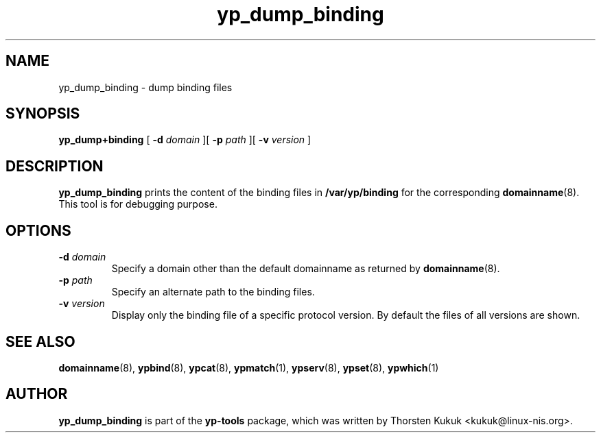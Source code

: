 .\" -*- nroff -*-
.\" Copyright (C) 2014 Thorsten Kukuk
.\" This file is part of the yp-tools.
.\" Author: Thorsten Kukuk <kukuk@linux-nis.org>
.\"
.\" This program is free software; you can redistribute it and/or modify
.\" it under the terms of the GNU General Public License version 2 as
.\" published by the Free Software Foundation.
.\"
.\" This program is distributed in the hope that it will be useful,
.\" but WITHOUT ANY WARRANTY; without even the implied warranty of
.\" MERCHANTABILITY or FITNESS FOR A PARTICULAR PURPOSE.  See the
.\" GNU General Public License for more details.
.\"
.\" You should have received a copy of the GNU General Public License
.\" along with this program; if not, write to the Free Software Foundation,
.\" Inc., 59 Temple Place - Suite 330, Boston, MA 02111-1307, USA.
.\"
.TH yp_dump_binding 8 "April 2014" "YP Tools 3.3"
.SH NAME
yp_dump_binding - dump binding files
.SH SYNOPSIS
.B yp_dump+binding
[
.BI \-d " domain"
][
.BI \-p " path"
][
.BI \-v " version"
]
.LP
.SH DESCRIPTION
.B yp_dump_binding
prints the content of the binding files in
.B /var/yp/binding
for the corresponding
.BR domainname (8).
This tool is for debugging purpose.

.SH OPTIONS
.TP
.BI \-d " domain"
Specify a domain other than the default domainname as returned by
.BR domainname (8).
.TP
.BI \-p " path"
Specify an alternate path to the binding files.
.TP
.BI \-v " version"
Display only the binding file of a specific protocol version. By
default the files of all versions are shown.
.SH "SEE ALSO"
.BR domainname (8),
.BR ypbind (8),
.BR ypcat (8),
.BR ypmatch (1),
.BR ypserv (8),
.BR ypset (8),
.BR ypwhich (1)
.LP
.SH AUTHOR
.B yp_dump_binding
is part of the
.B yp-tools
package, which was written by Thorsten Kukuk <kukuk@linux-nis.org>.
